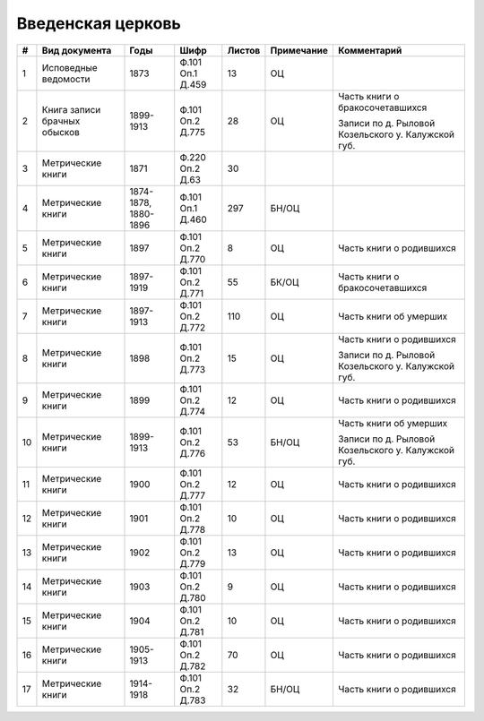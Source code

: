 
.. Church datasheet RST template
.. Autogenerated by cfp-sphinx.py

.. index:: Введенская церковь

Введенская церковь
==================

.. list-table::
   :header-rows: 1

   * - #
     - Вид документа
     - Годы
     - Шифр
     - Листов
     - Примечание
     - Комментарий

   * - 1
     - Исповедные ведомости
     - 1873
     - Ф.101 Оп.1 Д.459
     - 13
     - ОЦ
     - 
   * - 2
     - Книга записи брачных обысков
     - 1899-1913
     - Ф.101 Оп.2 Д.775
     - 28
     - ОЦ
     - Часть книги о бракосочетавшихся

       Записи по д. Рыловой Козельского у. Калужской губ.
   * - 3
     - Метрические книги
     - 1871
     - Ф.220 Оп.2 Д.63
     - 30
     - 
     - 
   * - 4
     - Метрические книги
     - 1874-1878, 1880-1896
     - Ф.101 Оп.1 Д.460
     - 297
     - БН/ОЦ
     - 
   * - 5
     - Метрические книги
     - 1897
     - Ф.101 Оп.2 Д.770
     - 8
     - ОЦ
     - Часть книги о родившихся
   * - 6
     - Метрические книги
     - 1897-1919
     - Ф.101 Оп.2 Д.771
     - 55
     - БК/ОЦ
     - Часть книги о бракосочетавшихся
   * - 7
     - Метрические книги
     - 1897-1913
     - Ф.101 Оп.2 Д.772
     - 110
     - ОЦ
     - Часть книги об умерших
   * - 8
     - Метрические книги
     - 1898
     - Ф.101 Оп.2 Д.773
     - 15
     - ОЦ
     - Часть книги о родившихся

       Записи по д. Рыловой Козельского у. Калужской губ.
   * - 9
     - Метрические книги
     - 1899
     - Ф.101 Оп.2 Д.774
     - 12
     - ОЦ
     - Часть книги о родившихся
   * - 10
     - Метрические книги
     - 1899-1913
     - Ф.101 Оп.2 Д.776
     - 53
     - БН/ОЦ
     - Часть книги об умерших

       Записи по д. Рыловой Козельского у. Калужской губ.
   * - 11
     - Метрические книги
     - 1900
     - Ф.101 Оп.2 Д.777
     - 12
     - ОЦ
     - Часть книги о родившихся
   * - 12
     - Метрические книги
     - 1901
     - Ф.101 Оп.2 Д.778
     - 10
     - ОЦ
     - Часть книги о родившихся
   * - 13
     - Метрические книги
     - 1902
     - Ф.101 Оп.2 Д.779
     - 13
     - ОЦ
     - Часть книги о родившихся
   * - 14
     - Метрические книги
     - 1903
     - Ф.101 Оп.2 Д.780
     - 9
     - ОЦ
     - Часть книги о родившихся
   * - 15
     - Метрические книги
     - 1904
     - Ф.101 Оп.2 Д.781
     - 10
     - ОЦ
     - Часть книги о родившихся
   * - 16
     - Метрические книги
     - 1905-1913
     - Ф.101 Оп.2 Д.782
     - 70
     - ОЦ
     - Часть книги о родившихся
   * - 17
     - Метрические книги
     - 1914-1918
     - Ф.101 Оп.2 Д.783
     - 32
     - БН/ОЦ
     - Часть книги о родившихся


